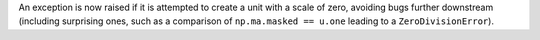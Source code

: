 An exception is now raised if it is attempted to create a unit with a
scale of zero, avoiding bugs further downstream (including surprising
ones, such as a comparison of ``np.ma.masked == u.one`` leading to
a ``ZeroDivisionError``).
